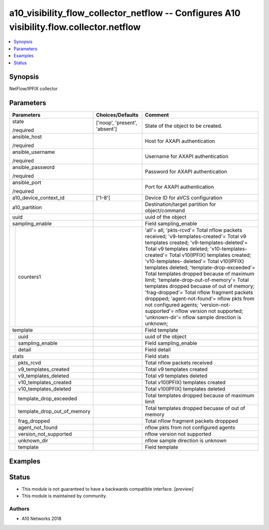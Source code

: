 .. _a10_visibility_flow_collector_netflow_module:


a10_visibility_flow_collector_netflow -- Configures A10 visibility.flow.collector.netflow
=========================================================================================

.. contents::
   :local:
   :depth: 1


Synopsis
--------

NetFlow/IPFIX collector






Parameters
----------

+---------------------------------+-------------------------------+---------------------------------------------------------------------------------------------------------------------------------------------------------------------------------------------------------------------------------------------------------------------------------------------------------------------------------------------------------------------------------------------------------------------------------------------------------------------------------------------------------------------------------------------------------------------------------------------------------------------------------------------------------------------------------+
| Parameters                      | Choices/Defaults              | Comment                                                                                                                                                                                                                                                                                                                                                                                                                                                                                                                                                                                                                                                                         |
|                                 |                               |                                                                                                                                                                                                                                                                                                                                                                                                                                                                                                                                                                                                                                                                                 |
|                                 |                               |                                                                                                                                                                                                                                                                                                                                                                                                                                                                                                                                                                                                                                                                                 |
+=================================+===============================+=================================================================================================================================================================================================================================================================================================================================================================================================================================================================================================================================================================================================================================================================================+
| state                           | ['noop', 'present', 'absent'] | State of the object to be created.                                                                                                                                                                                                                                                                                                                                                                                                                                                                                                                                                                                                                                              |
|                                 |                               |                                                                                                                                                                                                                                                                                                                                                                                                                                                                                                                                                                                                                                                                                 |
| /required                       |                               |                                                                                                                                                                                                                                                                                                                                                                                                                                                                                                                                                                                                                                                                                 |
+---------------------------------+-------------------------------+---------------------------------------------------------------------------------------------------------------------------------------------------------------------------------------------------------------------------------------------------------------------------------------------------------------------------------------------------------------------------------------------------------------------------------------------------------------------------------------------------------------------------------------------------------------------------------------------------------------------------------------------------------------------------------+
| ansible_host                    |                               | Host for AXAPI authentication                                                                                                                                                                                                                                                                                                                                                                                                                                                                                                                                                                                                                                                   |
|                                 |                               |                                                                                                                                                                                                                                                                                                                                                                                                                                                                                                                                                                                                                                                                                 |
| /required                       |                               |                                                                                                                                                                                                                                                                                                                                                                                                                                                                                                                                                                                                                                                                                 |
+---------------------------------+-------------------------------+---------------------------------------------------------------------------------------------------------------------------------------------------------------------------------------------------------------------------------------------------------------------------------------------------------------------------------------------------------------------------------------------------------------------------------------------------------------------------------------------------------------------------------------------------------------------------------------------------------------------------------------------------------------------------------+
| ansible_username                |                               | Username for AXAPI authentication                                                                                                                                                                                                                                                                                                                                                                                                                                                                                                                                                                                                                                               |
|                                 |                               |                                                                                                                                                                                                                                                                                                                                                                                                                                                                                                                                                                                                                                                                                 |
| /required                       |                               |                                                                                                                                                                                                                                                                                                                                                                                                                                                                                                                                                                                                                                                                                 |
+---------------------------------+-------------------------------+---------------------------------------------------------------------------------------------------------------------------------------------------------------------------------------------------------------------------------------------------------------------------------------------------------------------------------------------------------------------------------------------------------------------------------------------------------------------------------------------------------------------------------------------------------------------------------------------------------------------------------------------------------------------------------+
| ansible_password                |                               | Password for AXAPI authentication                                                                                                                                                                                                                                                                                                                                                                                                                                                                                                                                                                                                                                               |
|                                 |                               |                                                                                                                                                                                                                                                                                                                                                                                                                                                                                                                                                                                                                                                                                 |
| /required                       |                               |                                                                                                                                                                                                                                                                                                                                                                                                                                                                                                                                                                                                                                                                                 |
+---------------------------------+-------------------------------+---------------------------------------------------------------------------------------------------------------------------------------------------------------------------------------------------------------------------------------------------------------------------------------------------------------------------------------------------------------------------------------------------------------------------------------------------------------------------------------------------------------------------------------------------------------------------------------------------------------------------------------------------------------------------------+
| ansible_port                    |                               | Port for AXAPI authentication                                                                                                                                                                                                                                                                                                                                                                                                                                                                                                                                                                                                                                                   |
|                                 |                               |                                                                                                                                                                                                                                                                                                                                                                                                                                                                                                                                                                                                                                                                                 |
| /required                       |                               |                                                                                                                                                                                                                                                                                                                                                                                                                                                                                                                                                                                                                                                                                 |
+---------------------------------+-------------------------------+---------------------------------------------------------------------------------------------------------------------------------------------------------------------------------------------------------------------------------------------------------------------------------------------------------------------------------------------------------------------------------------------------------------------------------------------------------------------------------------------------------------------------------------------------------------------------------------------------------------------------------------------------------------------------------+
| a10_device_context_id           | ['1-8']                       | Device ID for aVCS configuration                                                                                                                                                                                                                                                                                                                                                                                                                                                                                                                                                                                                                                                |
|                                 |                               |                                                                                                                                                                                                                                                                                                                                                                                                                                                                                                                                                                                                                                                                                 |
|                                 |                               |                                                                                                                                                                                                                                                                                                                                                                                                                                                                                                                                                                                                                                                                                 |
+---------------------------------+-------------------------------+---------------------------------------------------------------------------------------------------------------------------------------------------------------------------------------------------------------------------------------------------------------------------------------------------------------------------------------------------------------------------------------------------------------------------------------------------------------------------------------------------------------------------------------------------------------------------------------------------------------------------------------------------------------------------------+
| a10_partition                   |                               | Destination/target partition for object/command                                                                                                                                                                                                                                                                                                                                                                                                                                                                                                                                                                                                                                 |
|                                 |                               |                                                                                                                                                                                                                                                                                                                                                                                                                                                                                                                                                                                                                                                                                 |
|                                 |                               |                                                                                                                                                                                                                                                                                                                                                                                                                                                                                                                                                                                                                                                                                 |
+---------------------------------+-------------------------------+---------------------------------------------------------------------------------------------------------------------------------------------------------------------------------------------------------------------------------------------------------------------------------------------------------------------------------------------------------------------------------------------------------------------------------------------------------------------------------------------------------------------------------------------------------------------------------------------------------------------------------------------------------------------------------+
| uuid                            |                               | uuid of the object                                                                                                                                                                                                                                                                                                                                                                                                                                                                                                                                                                                                                                                              |
|                                 |                               |                                                                                                                                                                                                                                                                                                                                                                                                                                                                                                                                                                                                                                                                                 |
|                                 |                               |                                                                                                                                                                                                                                                                                                                                                                                                                                                                                                                                                                                                                                                                                 |
+---------------------------------+-------------------------------+---------------------------------------------------------------------------------------------------------------------------------------------------------------------------------------------------------------------------------------------------------------------------------------------------------------------------------------------------------------------------------------------------------------------------------------------------------------------------------------------------------------------------------------------------------------------------------------------------------------------------------------------------------------------------------+
| sampling_enable                 |                               | Field sampling_enable                                                                                                                                                                                                                                                                                                                                                                                                                                                                                                                                                                                                                                                           |
|                                 |                               |                                                                                                                                                                                                                                                                                                                                                                                                                                                                                                                                                                                                                                                                                 |
|                                 |                               |                                                                                                                                                                                                                                                                                                                                                                                                                                                                                                                                                                                                                                                                                 |
+---+-----------------------------+-------------------------------+---------------------------------------------------------------------------------------------------------------------------------------------------------------------------------------------------------------------------------------------------------------------------------------------------------------------------------------------------------------------------------------------------------------------------------------------------------------------------------------------------------------------------------------------------------------------------------------------------------------------------------------------------------------------------------+
|   | counters1                   |                               | 'all'= all; 'pkts-rcvd'= Total nflow packets received; 'v9-templates-created'= Total v9 templates created; 'v9-templates-deleted'= Total v9 templates deleted; 'v10-templates-created'= Total v10(IPFIX) templates created; 'v10-templates- deleted'= Total v10(IPFIX) templates deleted; 'template-drop-exceeded'= Total templates dropped because of maximum limit; 'template-drop-out-of-memory'= Total templates dropped becuase of out of memory; 'frag-dropped'= Total nflow fragment packets droppped; 'agent-not-found'= nflow pkts from not configured agents; 'version-not-supported'= nflow version not supported; 'unknown-dir'= nflow sample direction is unknown; |
|   |                             |                               |                                                                                                                                                                                                                                                                                                                                                                                                                                                                                                                                                                                                                                                                                 |
|   |                             |                               |                                                                                                                                                                                                                                                                                                                                                                                                                                                                                                                                                                                                                                                                                 |
+---+-----------------------------+-------------------------------+---------------------------------------------------------------------------------------------------------------------------------------------------------------------------------------------------------------------------------------------------------------------------------------------------------------------------------------------------------------------------------------------------------------------------------------------------------------------------------------------------------------------------------------------------------------------------------------------------------------------------------------------------------------------------------+
| template                        |                               | Field template                                                                                                                                                                                                                                                                                                                                                                                                                                                                                                                                                                                                                                                                  |
|                                 |                               |                                                                                                                                                                                                                                                                                                                                                                                                                                                                                                                                                                                                                                                                                 |
|                                 |                               |                                                                                                                                                                                                                                                                                                                                                                                                                                                                                                                                                                                                                                                                                 |
+---+-----------------------------+-------------------------------+---------------------------------------------------------------------------------------------------------------------------------------------------------------------------------------------------------------------------------------------------------------------------------------------------------------------------------------------------------------------------------------------------------------------------------------------------------------------------------------------------------------------------------------------------------------------------------------------------------------------------------------------------------------------------------+
|   | uuid                        |                               | uuid of the object                                                                                                                                                                                                                                                                                                                                                                                                                                                                                                                                                                                                                                                              |
|   |                             |                               |                                                                                                                                                                                                                                                                                                                                                                                                                                                                                                                                                                                                                                                                                 |
|   |                             |                               |                                                                                                                                                                                                                                                                                                                                                                                                                                                                                                                                                                                                                                                                                 |
+---+-----------------------------+-------------------------------+---------------------------------------------------------------------------------------------------------------------------------------------------------------------------------------------------------------------------------------------------------------------------------------------------------------------------------------------------------------------------------------------------------------------------------------------------------------------------------------------------------------------------------------------------------------------------------------------------------------------------------------------------------------------------------+
|   | sampling_enable             |                               | Field sampling_enable                                                                                                                                                                                                                                                                                                                                                                                                                                                                                                                                                                                                                                                           |
|   |                             |                               |                                                                                                                                                                                                                                                                                                                                                                                                                                                                                                                                                                                                                                                                                 |
|   |                             |                               |                                                                                                                                                                                                                                                                                                                                                                                                                                                                                                                                                                                                                                                                                 |
+---+-----------------------------+-------------------------------+---------------------------------------------------------------------------------------------------------------------------------------------------------------------------------------------------------------------------------------------------------------------------------------------------------------------------------------------------------------------------------------------------------------------------------------------------------------------------------------------------------------------------------------------------------------------------------------------------------------------------------------------------------------------------------+
|   | detail                      |                               | Field detail                                                                                                                                                                                                                                                                                                                                                                                                                                                                                                                                                                                                                                                                    |
|   |                             |                               |                                                                                                                                                                                                                                                                                                                                                                                                                                                                                                                                                                                                                                                                                 |
|   |                             |                               |                                                                                                                                                                                                                                                                                                                                                                                                                                                                                                                                                                                                                                                                                 |
+---+-----------------------------+-------------------------------+---------------------------------------------------------------------------------------------------------------------------------------------------------------------------------------------------------------------------------------------------------------------------------------------------------------------------------------------------------------------------------------------------------------------------------------------------------------------------------------------------------------------------------------------------------------------------------------------------------------------------------------------------------------------------------+
| stats                           |                               | Field stats                                                                                                                                                                                                                                                                                                                                                                                                                                                                                                                                                                                                                                                                     |
|                                 |                               |                                                                                                                                                                                                                                                                                                                                                                                                                                                                                                                                                                                                                                                                                 |
|                                 |                               |                                                                                                                                                                                                                                                                                                                                                                                                                                                                                                                                                                                                                                                                                 |
+---+-----------------------------+-------------------------------+---------------------------------------------------------------------------------------------------------------------------------------------------------------------------------------------------------------------------------------------------------------------------------------------------------------------------------------------------------------------------------------------------------------------------------------------------------------------------------------------------------------------------------------------------------------------------------------------------------------------------------------------------------------------------------+
|   | pkts_rcvd                   |                               | Total nflow packets received                                                                                                                                                                                                                                                                                                                                                                                                                                                                                                                                                                                                                                                    |
|   |                             |                               |                                                                                                                                                                                                                                                                                                                                                                                                                                                                                                                                                                                                                                                                                 |
|   |                             |                               |                                                                                                                                                                                                                                                                                                                                                                                                                                                                                                                                                                                                                                                                                 |
+---+-----------------------------+-------------------------------+---------------------------------------------------------------------------------------------------------------------------------------------------------------------------------------------------------------------------------------------------------------------------------------------------------------------------------------------------------------------------------------------------------------------------------------------------------------------------------------------------------------------------------------------------------------------------------------------------------------------------------------------------------------------------------+
|   | v9_templates_created        |                               | Total v9 templates created                                                                                                                                                                                                                                                                                                                                                                                                                                                                                                                                                                                                                                                      |
|   |                             |                               |                                                                                                                                                                                                                                                                                                                                                                                                                                                                                                                                                                                                                                                                                 |
|   |                             |                               |                                                                                                                                                                                                                                                                                                                                                                                                                                                                                                                                                                                                                                                                                 |
+---+-----------------------------+-------------------------------+---------------------------------------------------------------------------------------------------------------------------------------------------------------------------------------------------------------------------------------------------------------------------------------------------------------------------------------------------------------------------------------------------------------------------------------------------------------------------------------------------------------------------------------------------------------------------------------------------------------------------------------------------------------------------------+
|   | v9_templates_deleted        |                               | Total v9 templates deleted                                                                                                                                                                                                                                                                                                                                                                                                                                                                                                                                                                                                                                                      |
|   |                             |                               |                                                                                                                                                                                                                                                                                                                                                                                                                                                                                                                                                                                                                                                                                 |
|   |                             |                               |                                                                                                                                                                                                                                                                                                                                                                                                                                                                                                                                                                                                                                                                                 |
+---+-----------------------------+-------------------------------+---------------------------------------------------------------------------------------------------------------------------------------------------------------------------------------------------------------------------------------------------------------------------------------------------------------------------------------------------------------------------------------------------------------------------------------------------------------------------------------------------------------------------------------------------------------------------------------------------------------------------------------------------------------------------------+
|   | v10_templates_created       |                               | Total v10(IPFIX) templates created                                                                                                                                                                                                                                                                                                                                                                                                                                                                                                                                                                                                                                              |
|   |                             |                               |                                                                                                                                                                                                                                                                                                                                                                                                                                                                                                                                                                                                                                                                                 |
|   |                             |                               |                                                                                                                                                                                                                                                                                                                                                                                                                                                                                                                                                                                                                                                                                 |
+---+-----------------------------+-------------------------------+---------------------------------------------------------------------------------------------------------------------------------------------------------------------------------------------------------------------------------------------------------------------------------------------------------------------------------------------------------------------------------------------------------------------------------------------------------------------------------------------------------------------------------------------------------------------------------------------------------------------------------------------------------------------------------+
|   | v10_templates_deleted       |                               | Total v10(IPFIX) templates deleted                                                                                                                                                                                                                                                                                                                                                                                                                                                                                                                                                                                                                                              |
|   |                             |                               |                                                                                                                                                                                                                                                                                                                                                                                                                                                                                                                                                                                                                                                                                 |
|   |                             |                               |                                                                                                                                                                                                                                                                                                                                                                                                                                                                                                                                                                                                                                                                                 |
+---+-----------------------------+-------------------------------+---------------------------------------------------------------------------------------------------------------------------------------------------------------------------------------------------------------------------------------------------------------------------------------------------------------------------------------------------------------------------------------------------------------------------------------------------------------------------------------------------------------------------------------------------------------------------------------------------------------------------------------------------------------------------------+
|   | template_drop_exceeded      |                               | Total templates dropped because of maximum limit                                                                                                                                                                                                                                                                                                                                                                                                                                                                                                                                                                                                                                |
|   |                             |                               |                                                                                                                                                                                                                                                                                                                                                                                                                                                                                                                                                                                                                                                                                 |
|   |                             |                               |                                                                                                                                                                                                                                                                                                                                                                                                                                                                                                                                                                                                                                                                                 |
+---+-----------------------------+-------------------------------+---------------------------------------------------------------------------------------------------------------------------------------------------------------------------------------------------------------------------------------------------------------------------------------------------------------------------------------------------------------------------------------------------------------------------------------------------------------------------------------------------------------------------------------------------------------------------------------------------------------------------------------------------------------------------------+
|   | template_drop_out_of_memory |                               | Total templates dropped becuase of out of memory                                                                                                                                                                                                                                                                                                                                                                                                                                                                                                                                                                                                                                |
|   |                             |                               |                                                                                                                                                                                                                                                                                                                                                                                                                                                                                                                                                                                                                                                                                 |
|   |                             |                               |                                                                                                                                                                                                                                                                                                                                                                                                                                                                                                                                                                                                                                                                                 |
+---+-----------------------------+-------------------------------+---------------------------------------------------------------------------------------------------------------------------------------------------------------------------------------------------------------------------------------------------------------------------------------------------------------------------------------------------------------------------------------------------------------------------------------------------------------------------------------------------------------------------------------------------------------------------------------------------------------------------------------------------------------------------------+
|   | frag_dropped                |                               | Total nflow fragment packets droppped                                                                                                                                                                                                                                                                                                                                                                                                                                                                                                                                                                                                                                           |
|   |                             |                               |                                                                                                                                                                                                                                                                                                                                                                                                                                                                                                                                                                                                                                                                                 |
|   |                             |                               |                                                                                                                                                                                                                                                                                                                                                                                                                                                                                                                                                                                                                                                                                 |
+---+-----------------------------+-------------------------------+---------------------------------------------------------------------------------------------------------------------------------------------------------------------------------------------------------------------------------------------------------------------------------------------------------------------------------------------------------------------------------------------------------------------------------------------------------------------------------------------------------------------------------------------------------------------------------------------------------------------------------------------------------------------------------+
|   | agent_not_found             |                               | nflow pkts from not configured agents                                                                                                                                                                                                                                                                                                                                                                                                                                                                                                                                                                                                                                           |
|   |                             |                               |                                                                                                                                                                                                                                                                                                                                                                                                                                                                                                                                                                                                                                                                                 |
|   |                             |                               |                                                                                                                                                                                                                                                                                                                                                                                                                                                                                                                                                                                                                                                                                 |
+---+-----------------------------+-------------------------------+---------------------------------------------------------------------------------------------------------------------------------------------------------------------------------------------------------------------------------------------------------------------------------------------------------------------------------------------------------------------------------------------------------------------------------------------------------------------------------------------------------------------------------------------------------------------------------------------------------------------------------------------------------------------------------+
|   | version_not_supported       |                               | nflow version not supported                                                                                                                                                                                                                                                                                                                                                                                                                                                                                                                                                                                                                                                     |
|   |                             |                               |                                                                                                                                                                                                                                                                                                                                                                                                                                                                                                                                                                                                                                                                                 |
|   |                             |                               |                                                                                                                                                                                                                                                                                                                                                                                                                                                                                                                                                                                                                                                                                 |
+---+-----------------------------+-------------------------------+---------------------------------------------------------------------------------------------------------------------------------------------------------------------------------------------------------------------------------------------------------------------------------------------------------------------------------------------------------------------------------------------------------------------------------------------------------------------------------------------------------------------------------------------------------------------------------------------------------------------------------------------------------------------------------+
|   | unknown_dir                 |                               | nflow sample direction is unknown                                                                                                                                                                                                                                                                                                                                                                                                                                                                                                                                                                                                                                               |
|   |                             |                               |                                                                                                                                                                                                                                                                                                                                                                                                                                                                                                                                                                                                                                                                                 |
|   |                             |                               |                                                                                                                                                                                                                                                                                                                                                                                                                                                                                                                                                                                                                                                                                 |
+---+-----------------------------+-------------------------------+---------------------------------------------------------------------------------------------------------------------------------------------------------------------------------------------------------------------------------------------------------------------------------------------------------------------------------------------------------------------------------------------------------------------------------------------------------------------------------------------------------------------------------------------------------------------------------------------------------------------------------------------------------------------------------+
|   | template                    |                               | Field template                                                                                                                                                                                                                                                                                                                                                                                                                                                                                                                                                                                                                                                                  |
|   |                             |                               |                                                                                                                                                                                                                                                                                                                                                                                                                                                                                                                                                                                                                                                                                 |
|   |                             |                               |                                                                                                                                                                                                                                                                                                                                                                                                                                                                                                                                                                                                                                                                                 |
+---+-----------------------------+-------------------------------+---------------------------------------------------------------------------------------------------------------------------------------------------------------------------------------------------------------------------------------------------------------------------------------------------------------------------------------------------------------------------------------------------------------------------------------------------------------------------------------------------------------------------------------------------------------------------------------------------------------------------------------------------------------------------------+







Examples
--------

.. code-block:: yaml+jinja

    





Status
------




- This module is not guaranteed to have a backwards compatible interface. *[preview]*


- This module is maintained by community.



Authors
~~~~~~~

- A10 Networks 2018

